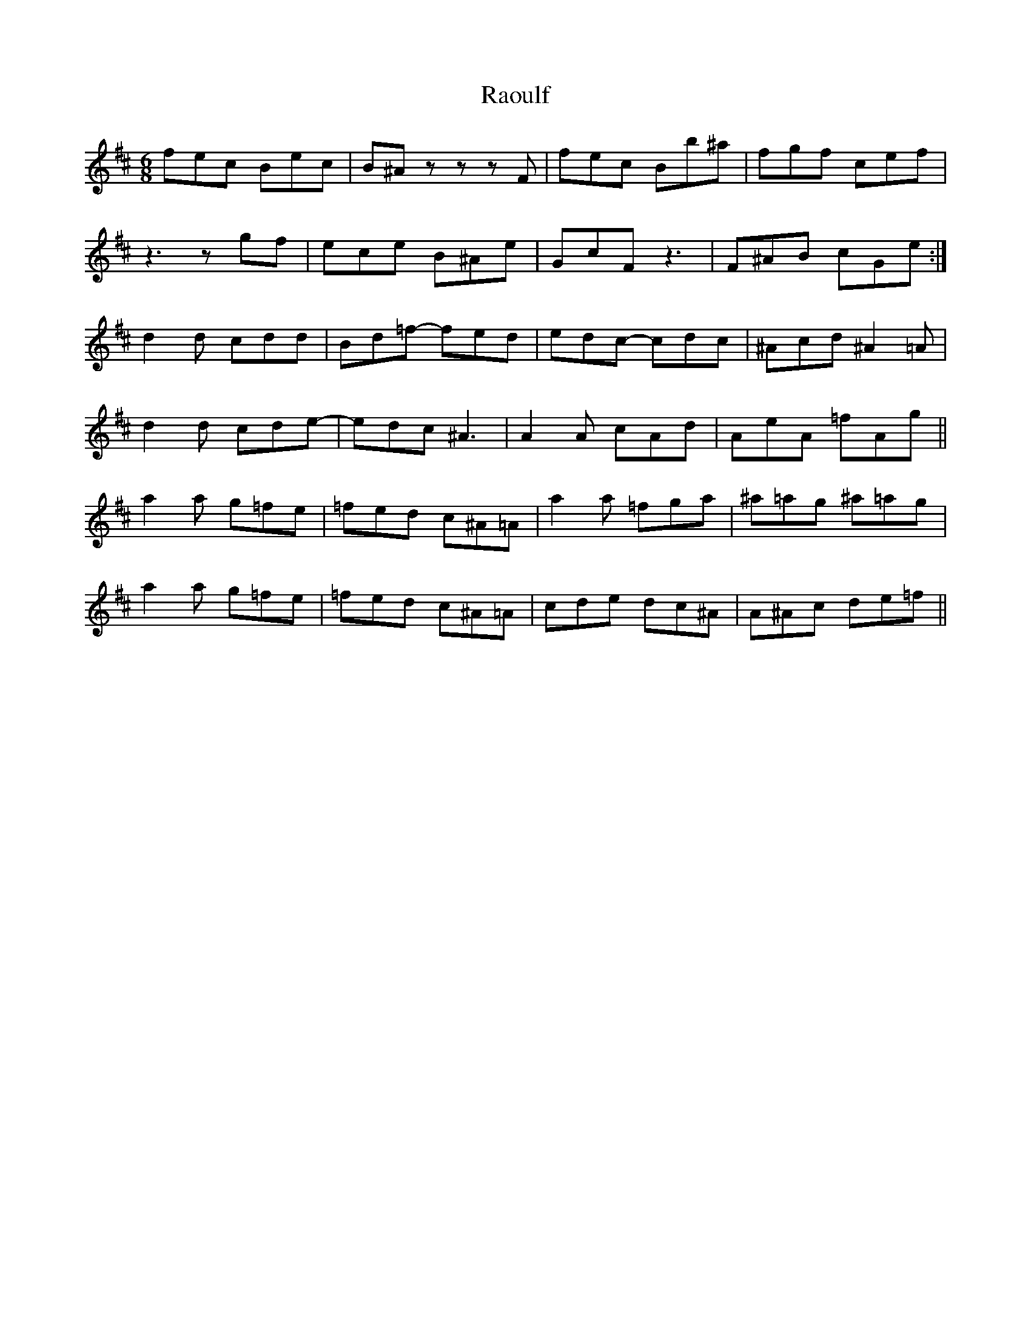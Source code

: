 X: 33709
T: Raoulf
R: jig
M: 6/8
K: Bminor
fec Bec|B^Az zzF|fec Bb^a|fgf cef|
z3zgf|ece B^Ae|GcF z3|F^AB cGe:|
d2d cdd|Bd=f- fed|edc- cdc|^Acd ^A2=A|
d2d cde-|edc ^A3|A2A cAd|AeA =fAg||
a2a g=fe|=fed c^A=A|a2a =fga|^a=ag ^a=ag|
a2a g=fe|=fed c^A=A|cde dc^A|A^Ac de=f||

